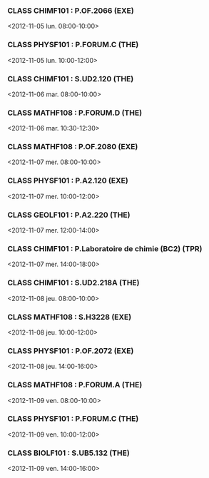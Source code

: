 *** CLASS CHIMF101 : P.OF.2066 (EXE)
<2012-11-05 lun. 08:00-10:00>
*** CLASS PHYSF101 : P.FORUM.C (THE)
<2012-11-05 lun. 10:00-12:00>
*** CLASS CHIMF101 : S.UD2.120 (THE)
<2012-11-06 mar. 08:00-10:00>
*** CLASS MATHF108 : P.FORUM.D (THE)
<2012-11-06 mar. 10:30-12:30>
*** CLASS MATHF108 : P.OF.2080 (EXE)
<2012-11-07 mer. 08:00-10:00>
*** CLASS PHYSF101 : P.A2.120 (EXE)
<2012-11-07 mer. 10:00-12:00>
*** CLASS GEOLF101 : P.A2.220 (THE)
<2012-11-07 mer. 12:00-14:00>
*** CLASS CHIMF101 : P.Laboratoire de chimie (BC2) (TPR)
<2012-11-07 mer. 14:00-18:00>
*** CLASS CHIMF101 : S.UD2.218A (THE)
<2012-11-08 jeu. 08:00-10:00>
*** CLASS MATHF108 : S.H3228 (EXE)
<2012-11-08 jeu. 10:00-12:00>
*** CLASS PHYSF101 : P.OF.2072 (EXE)
<2012-11-08 jeu. 14:00-16:00>
*** CLASS MATHF108 : P.FORUM.A (THE)
<2012-11-09 ven. 08:00-10:00>
*** CLASS PHYSF101 : P.FORUM.C (THE)
<2012-11-09 ven. 10:00-12:00>
*** CLASS BIOLF101 : S.UB5.132 (THE)
<2012-11-09 ven. 14:00-16:00>
